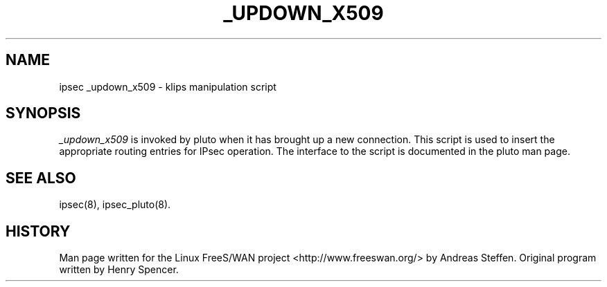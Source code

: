 .TH _UPDOWN_X509 8 "8 Aug 2002"
.\"
.\" RCSID $Id: _updown_x509.8,v 1.1 2004/12/24 07:17:31 rupert Exp $
.\"
.SH NAME
ipsec _updown_x509 \- klips manipulation script
.SH SYNOPSIS
.I _updown_x509
is invoked by pluto when it has brought up a new connection. This script
is used to insert the appropriate routing entries for IPsec operation.
The interface to the script is documented in the pluto man page.
.SH "SEE ALSO"
ipsec(8), ipsec_pluto(8).
.SH HISTORY
Man page written for the Linux FreeS/WAN project <http://www.freeswan.org/>
by Andreas Steffen. Original program written by Henry Spencer.
.\"
.\" $Log: _updown_x509.8,v $
.\" Revision 1.1  2004/12/24 07:17:31  rupert
.\" +: Add OPENSWANS Package
.\"
.\" Revision 1.2  2003/10/31 02:31:13  mcr
.\" 	certificate configuration options.
.\"
.\" Revision 1.1.2.1  2003/09/21 14:00:18  mcr
.\" 	pre-liminary X.509 patch - does not yet pass tests.
.\"
.\" Revision 1.2  2002/04/29 22:39:31  mcr
.\" 	added basic man page for all internal commands.
.\"
.\" Revision 1.1  2002/04/26 01:21:43  mcr
.\" 	while tracking down a missing (not installed) /etc/ipsec.conf,
.\" 	MCR has decided that it is not okay for each program subdir to have
.\" 	some subset (determined with -f) of possible files.
.\" 	Each subdir that defines $PROGRAM, MUST have a PROGRAM.8 file as well as a PROGRAM file.
.\" 	Optional PROGRAM.5 files have been added to the makefiles.
.\"
.\"
.\"
